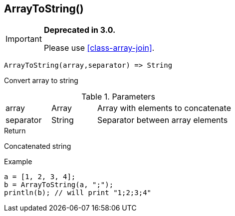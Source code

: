 [.nxsl-function]
[[func-arraytostring]]
== ArrayToString()

****
[IMPORTANT]
====
*Deprecated in 3.0.*

Please use <<class-array-join>>.
====
****

[source,c]
----
ArrayToString(array,separator) => String
----

Convert array to string

.Parameters
[cols="1,1,3" grid="none", frame="none"]
|===
|array|Array|Array with elements to concatenate
|separator|String|Separator between array elements
|===

.Return

Concatenated string

.Example
[.source]
----
a = [1, 2, 3, 4];
b = ArrayToString(a, ";");
println(b); // will print "1;2;3;4"
----
